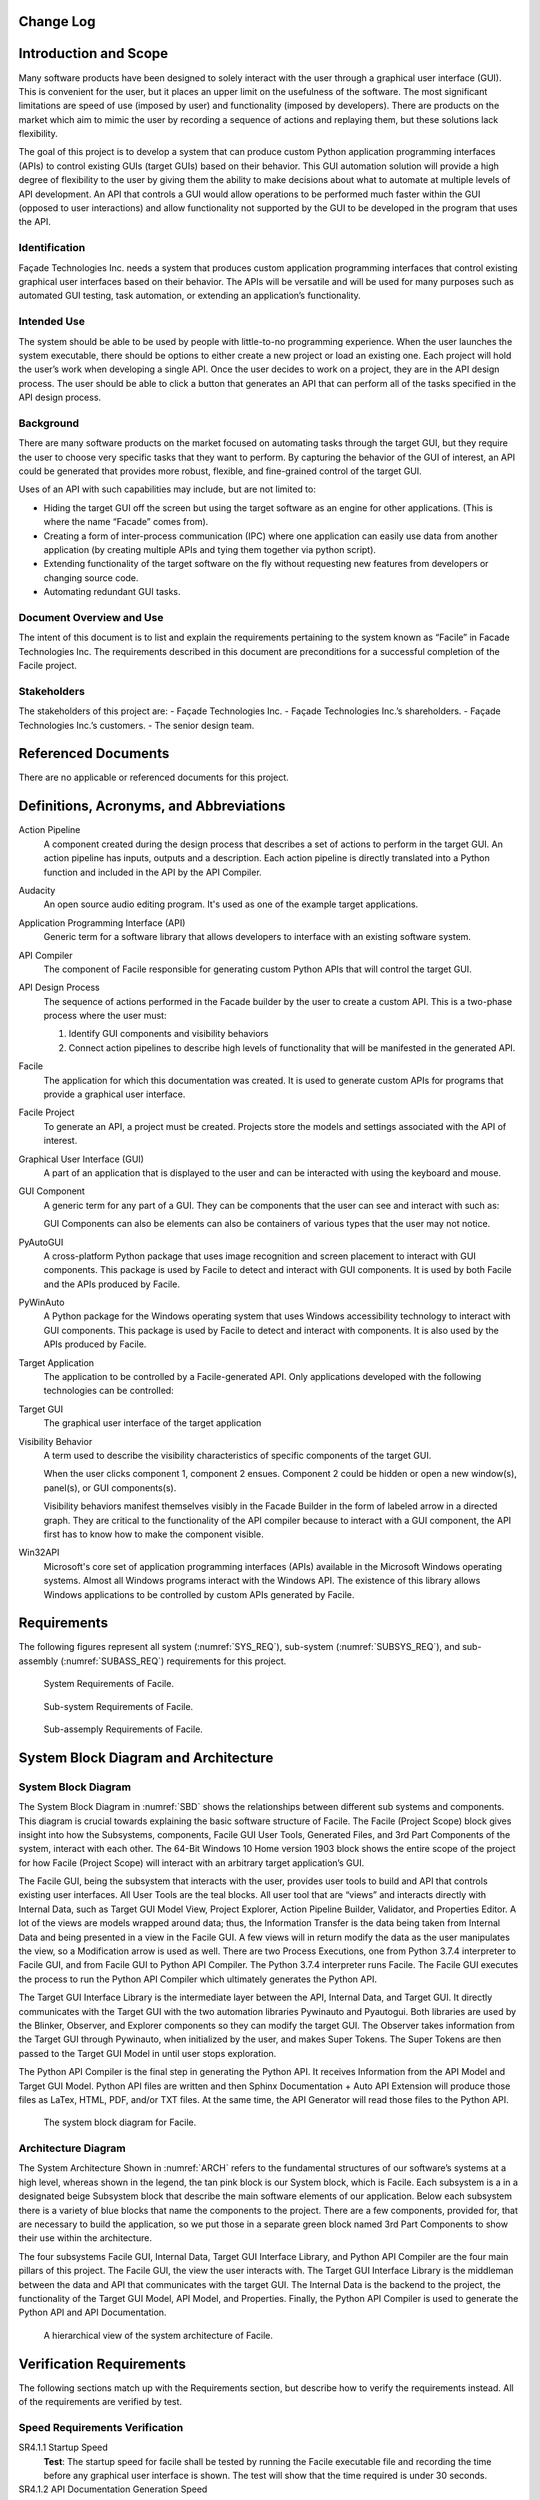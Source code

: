 ------------------------
Change Log
------------------------

.. figure:: ../images/release.png

.. figure:: ../images/change_log.png

----------------------
Introduction and Scope
----------------------

Many software products have been designed to solely interact with the user through a graphical user
interface (GUI). This is convenient for the user, but it places an upper limit on the usefulness of
the software. The most significant limitations are speed of use (imposed by user) and functionality
(imposed by developers). There are products on the market which aim to mimic the user by recording a
sequence of actions and replaying them, but these solutions lack flexibility.

The goal of this project is to develop a system that can produce custom Python application
programming interfaces (APIs) to control existing GUIs (target GUIs) based on their behavior. This
GUI automation solution will provide a high degree of flexibility to the user by giving them the
ability to make decisions about what to automate at multiple levels of API development. An API that
controls a GUI would allow operations to be performed much faster within the GUI (opposed to user
interactions) and allow functionality not supported by the GUI to be developed in the program that
uses the API.

==============
Identification
==============

Façade Technologies Inc. needs a system that produces custom application programming interfaces that
control existing graphical user interfaces based on their behavior. The APIs will be versatile and
will be used for many purposes such as automated GUI testing, task automation, or extending an
application’s functionality.

============
Intended Use
============

The system should be able to be used by people with little-to-no programming experience. When the
user launches the system executable, there should be options to either create a new project or load
an existing one. Each project will hold the user’s work when developing a single API. Once the user
decides to work on a project, they are in the API design process. The user should be able to click a
button that generates an API that can perform all of the tasks specified in the API design process.

==========
Background
==========

There are many software products on the market focused on automating tasks through the target GUI,
but they require the user to choose very specific tasks that they want to perform. By capturing the
behavior of the GUI of interest, an API could be generated that provides more robust, flexible, and
fine-grained control of the target GUI.

Uses of an API with such capabilities may include, but are not limited to:

- Hiding the target GUI off the screen but using the target software as an engine for other
  applications. (This is where the name “Facade” comes from).

- Creating a form of inter-process communication (IPC) where one application can easily use data
  from another application (by creating multiple APIs and tying them together via python script).

- Extending functionality of the target software on the fly without requesting new features from
  developers or changing source code.

- Automating redundant GUI tasks.

=========================
Document Overview and Use
=========================

The intent of this document is to list and explain the requirements pertaining to the system known
as “Facile” in Facade Technologies Inc. The requirements described in this document are
preconditions for a successful completion of the Facile project.

============
Stakeholders
============

The stakeholders of this project are:
- Façade Technologies Inc.
- Façade Technologies Inc.’s shareholders.
- Façade Technologies Inc.’s customers.
- The senior design team.

--------------------
Referenced Documents
--------------------

There are no applicable or referenced documents for this project.

----------------------------------------
Definitions, Acronyms, and Abbreviations
----------------------------------------

Action Pipeline
    A component created during the design process that describes a set of actions to perform
    in the target GUI. An action pipeline has inputs, outputs and a description. Each action
    pipeline is directly translated into a Python function and included in the API by the API
    Compiler.

Audacity
    An open source audio editing program. It's used as one of the example target applications.

Application Programming Interface (API)
    Generic term for a software library that allows developers to interface with an existing
    software system.

API Compiler
    The component of Facile responsible for generating custom Python APIs that will control
    the target GUI.

API Design Process
    The sequence of actions performed in the Facade builder by the user to create a custom
    API. This is a two-phase process where the user must:

    1. Identify GUI components and visibility behaviors
    #. Connect action pipelines to describe high levels of functionality that will be \
       manifested in the generated API.

Facile
    The application for which this documentation was created. It is used to generate custom
    APIs for programs that provide a graphical user interface.

Facile Project
    To generate an API, a project must be created. Projects store the models and settings
    associated with the API of interest.

Graphical User Interface (GUI)
    A part of an application that is displayed to the user and can be interacted with using
    the keyboard and mouse.

GUI Component
    A generic term for any part of a GUI. They can be components that the user can see and
    interact with such as:

    .. hlist::
        :columns: 3

        * Labels
        * Buttons
        * Text Edit Fields
        * Sliders
        * Radio Buttons
        * Check Boxes

    GUI Components can also be elements can also be containers of various types that the user
    may not notice.

PyAutoGUI
    A cross-platform Python package that uses image recognition and screen placement to
    interact with GUI components. This package is used by Facile to detect and interact with GUI
    components. It is used by both Facile and the APIs produced by Facile.

PyWinAuto
    A Python package for the Windows operating system that uses Windows accessibility
    technology to interact with GUI components. This package is used by Facile to detect and
    interact with components. It is also used by the APIs produced by Facile.

Target Application
    The application to be controlled by a Facile-generated API. Only applications developed
    with the following technologies can be controlled:

    .. hlist::
        :columns: 3

        * MFC
        * VB6
        * VCL
        * Legacy
        * WinForms
        * WPF
        * Qt5
        * Store App
        * Browser

Target GUI
    The graphical user interface of the target application

Visibility Behavior
    A term used to describe the visibility characteristics of specific components of the
    target GUI.

    When the user clicks component 1, component 2 ensues. Component 2 could be hidden or open
    a new window(s), panel(s), or GUI components(s).

    Visibility behaviors manifest themselves visibly in the Facade Builder in the form of labeled arrow in a
    directed graph. They are critical to the functionality of the API compiler because to interact with a GUI
    component, the API first has to know how to make the component visible.

Win32API
    Microsoft's core set of application programming interfaces (APIs) available in the Microsoft Windows operating
    systems. Almost all Windows programs interact with the Windows API. The existence of this library allows Windows
    applications to be controlled by custom APIs generated by Facile.

------------
Requirements
------------

The following figures represent all system (:numref:`SYS_REQ`), sub-system (:numref:`SUBSYS_REQ`), and sub-assembly (:numref:`SUBASS_REQ`) requirements for this project.

.. figure:: ../images/SRD_System_Requirements_Table.png
    :alt: System Requirements
    :name: SYS_REQ

    System Requirements of Facile.

.. figure:: ../images/SRD_Subsystem_Requirements_Table.png
    :alt: Sub-system Requirements
    :name: SUBSYS_REQ

    Sub-system Requirements of Facile.

.. figure:: ../images/SRD_Subassembly_Requirements_Table.png
    :alt: Sub-assembly Requirements
    :name: SUBASS_REQ

    Sub-assemply Requirements of Facile.

-------------------------------------
System Block Diagram and Architecture
-------------------------------------

====================
System Block Diagram
====================

The System Block Diagram in :numref:`SBD` shows the relationships between different sub systems and components.
This diagram is crucial towards explaining the basic software structure of Facile. The Facile (Project Scope) block
gives insight into how the Subsystems, components, Facile GUI User Tools, Generated Files, and 3rd Part Components of
the system, interact with each other. The 64-Bit Windows 10 Home version 1903 block shows the entire scope of the
project for how Facile (Project Scope) will interact with an arbitrary target application’s GUI.

The Facile GUI, being the subsystem that interacts with the user, provides user tools to build and API that controls
existing user interfaces. All User Tools are the teal blocks. All user tool that are “views” and interacts directly
with Internal Data, such as Target GUI Model View, Project Explorer, Action Pipeline Builder, Validator, and Properties
Editor. A lot of the views are models wrapped around data; thus, the Information Transfer is the data being taken from
Internal Data and being presented in a view in the Facile GUI. A few views will in return modify the data as the user
manipulates the view, so a Modification arrow is used as well.  There are two Process Executions, one from Python 3.7.4
interpreter to Facile GUI, and from Facile GUI to Python API Compiler. The Python 3.7.4 interpreter runs Facile. The
Facile GUI executes the process to run the Python API Compiler which ultimately generates the Python API.

The Target GUI Interface Library is the intermediate layer between the API, Internal Data, and Target GUI. It directly
communicates with the Target GUI with the two automation libraries Pywinauto and Pyautogui. Both libraries are used by
the Blinker, Observer, and Explorer components so they can modify the target GUI.  The Observer takes information from
the Target GUI through Pywinauto, when initialized by the user, and makes Super Tokens. The Super Tokens are then
passed to the Target GUI Model in until user stops exploration.

The Python API Compiler is the final step in generating the Python API. It receives Information from the API Model and
Target GUI Model. Python API files are written and then Sphinx Documentation + Auto API Extension will produce those
files as LaTex, HTML, PDF, and/or TXT files. At the same time, the API Generator will read those files to the Python
API.

.. figure:: ../images/SBD.jpg
    :alt: System block diagram
    :name: SBD

    The system block diagram for Facile.

====================
Architecture Diagram
====================

The System Architecture Shown in :numref:`ARCH` refers to the fundamental structures of our software’s systems at a high level, whereas shown
in the legend, the tan pink block is our System block, which is Facile. Each subsystem is a in a designated beige
Subsystem block that describe the main software elements of our application. Below each subsystem there is a variety of
blue blocks that name the components to the project. There are a few components, provided for, that are necessary to
build the application, so we put those in a separate green block named 3rd Part Components to show their use within the
architecture.

The four subsystems Facile GUI, Internal Data, Target GUI Interface Library, and Python API Compiler are the four main pillars
of this project. The Facile GUI, the view the user interacts with. The Target GUI Interface Library is the middleman
between the data and API that communicates with the target GUI. The Internal Data is the backend to the project, the
functionality of the Target GUI Model, API Model, and Properties. Finally, the Python API Compiler is used to generate the
Python API and API Documentation.

.. figure:: ../images/architecture.jpg
    :alt: Architecture
    :name: ARCH

    A hierarchical view of the system architecture of Facile.



-------------------------
Verification Requirements
-------------------------

The following sections match up with the Requirements section, but describe how to verify the
requirements instead. All of the requirements are verified by test.

===============================
Speed Requirements Verification
===============================

SR4.1.1 Startup Speed
    **Test**: The startup speed for facile shall be tested by running the Facile executable file and
    recording the time before any graphical user interface is shown. The test will show that the
    time required is under 30 seconds.

SR4.1.2 API Documentation Generation Speed
    **Test**: The API Documentation Generation speed for facile shall be tested by generating an API
    documentation based on user preference and recording the time required for the documentation to
    be created. The test will show that the time needed is under 5 mins.

SR4.1.3 API Generation Speed
    **Test**: The API Generation speed for facile shall be tested by generating a customized API and
    recording the time required for the API to be created. The test will show that the time
    needed is under 5 minutes.

=======================================
Environmental Requirements Verification
=======================================

SR4.2.1 Operating System
    **Test**: Operating system requirement shall be verified by testing if Facile can
    successfully run on 64bit Windows 10 Home version 1903.

SR4.2.2 RAM Utilization
    **Test**: RAM Utilization requirement shall be verified by testing if Facile can run on a
    computer with the specified amount of memory.

SR4.2.3 Disk Utilization
    **Test**: Disk Utilization requirement shall be verified by installing Facile and
    testing that the amount of disk space consumed is less than the allowed amount.

SR4.2.4 Programming Language
    **Test**: Programming Language requirement shall be verified by running Facile with the Python
    3.7.4 interpreter.

========================================
User Interface Requirements Verification
========================================

SR4.3.1 Graphical User Interface (GUI)
    **Test**: The Graphical User Interface requirement shall be verified by creating an API for
    IntelliWave using the Facile GUI.

SSR4.3.1.1 Target GUI Component Identifier
    **Test**: The Target GUI Component Identifier requirement shall be verified by using Facile's
    *observer* feature to identify all components of the Notepad application.

SSR4.3.1.2 Target GUI Behavior Mapper
    **Test**: The Target GUI Behavior Mapper requirement shall be verified by using the *add behavior*
    feature of Facile to show a relationship between clicking a menu item and a window opening
    because of the click.

SSR4.3.1.3 Project Overview Sidebar
    **Test**: The Project Overview Sidebar shall be verified by using the observer to discover
    components of the target GUI and verifying that the components show in a hierarchical structure
    in the Project Explorer view.

SSR4.3.1.4 Property Editor Panel
    **Test**: The Property Editor Panel requirement shall be verified by clicking on a component
    in the model and verifying that the properties appear in the Property Editor Panel.

SSR4.3.1.5 Project Settings Dialog
    **Test**: The Project Settings Dialog requirement shall be verified by changing project
    settings through the project settings dialog and verifying that the settings saved correctly.

SSR4.3.1.6 API Model Creation
    **Test**: The API Model Creation requirement shall be verified by successfully creating a
    model of the API that will be generated.

SAR4.3.1.6.1 Action Pipeline Creation
    **Test**: The Action Pipeline Creation requirement shall be verified by testing that the API
    model can be made of multiple action pipelines.

SAR4.3.1.6.2 Show Relevant Actions
    **Test**: The Show Relevant Actions requirement shall be verified by testing that only the
    relevant actions for any component are shown in the actions menu.

SSR4.3.1.7 Validator
    **Test**: The Validator requirement shall be verified by testing that the validator warns the
     user about circular logic in the API model if it exists.

========================================
Custom Library Requirements Verification
========================================

SR4.4.1 Target GUI Interface Library
    **Test**: The Target GUI Interface Library requirement shall be verified by inspecting that
    all components in Notepad GUI can be identified.

=============================
API Requirements Verification
=============================

SR4.5.1 API Package
    **Test**: The API Package requirement shall be verified by using Facile to produce an API that
    controls the Audacity audio player.

SSR4.5.1.1 API Language
    **Test**: The API Language requirement shall be verified by using API functionality in a user-written Python script
    and verifying the program runs as expected.

SSR4.5.1.2 API Actions
    **Test**: The API Actions requirement shall be verified by creating an API that can perform specific actions and
    using the API in another program to perform the actions through the API.

SSR4.5.1.2 Forcing Component Appearance
    **Test**: The Forcing Component Appearance requirement shall be verified by using an API to interact with components
    that aren't shown in the GUI at the time of interaction.

==============================
File Requirements Verification
==============================

SR4.6.1 API Documentation File Contents
    **Test**: API Documentation File Contents requirement shall be verified by generating an API
    documentation and inspecting if it matches the annotations in the API design process.

SR4.6.2 API Documentation File Formats
    **Test**: API Documentation File Formats requirement shall be verified by generating an API
    documentation based on user preference and inspecting its format.

SR4.6.3 Project File Extension
    **Test**: Project File Extension requirement shall be verified by saving Facile project files
    and inspecting their extensions.

SR4.6.4 Project File Format
    **Test**: Project File Format requirement shall be inspected by reading through project files.

-------------------
Verification Matrix
-------------------

:numref:`SRVM_SL` shows the system requirements verification matrix.

.. figure:: ../images/Simple_SRVM_SL.png
    :alt: system level requirements
    :name: SRVM_SL

    The simplified system requirements verification matrix for the Facile system.

:numref:`SRVM_SSL` shows the sub-system requirements verification matrix.

.. figure:: ../images/Simple_SRVM_SSL.png
    :alt: sub-system level requirements
    :name: SRVM_SSL

    The simplified sub-system requirements verification matrix for the Facile system.

:numref:`SRVM_SAL` shows the sub-assembly requirements verification matrix.

.. figure:: ../images/Simple_SRVM_SAL.png
    :alt: sub-assembly level requirements
    :name: SRVM_SAL

    The simplified sub-assembly requirements verification matrix for the Facile system.


-----
Notes
-----

=====================
Design Considerations
=====================

The following components should exist in the Facile application to aid in the design process of an
API:

~~~~~~~~~~~~~~~~~~~~~~~~~~~~~~~
Target GUI Component Identifier
~~~~~~~~~~~~~~~~~~~~~~~~~~~~~~~

The Facade Builder should contain a view that allows the user to identify GUI components in the
target GUI.

~~~~~~~~~~~~~~~~~~~~~~~~~~
Target GUI Behavior Mapper
~~~~~~~~~~~~~~~~~~~~~~~~~~

The Facade Builder should contain a view that allows the user to map out visibility behaviors of the
target GUI.

~~~~~~~~~~~
API Builder
~~~~~~~~~~~

The Facade Builder should contain a view that allows the user to declare sequences of actions to be
performed by the generated API.

~~~~~~~~~
Annotator
~~~~~~~~~

The Facade Builder should allow the user to annotate inputs and outputs of the generated API entry
points.

~~~~~~~~~
Validator
~~~~~~~~~

The Facade Builder should contain a view that validates the user’s work by showing error/warning
messages when an invalid structure is created anywhere in the design process.

~~~~~~~~~~~~~~~
API Compilation
~~~~~~~~~~~~~~~

The Facade Builder should contain a mechanism that runs the API Compiler using the internal data
structures produced by the Facade Builder that were created by the user in the design process.

=======================
Security Considerations
=======================

Facile should be designed with the following security considerations in mind:

~~~~~~~~~~~~~~~~
Builder Autonomy
~~~~~~~~~~~~~~~~

Facile should only explore the target GUI autonomously with explicit user
consent.

~~~~~~~~~~~~~~~~
API Restrictions
~~~~~~~~~~~~~~~~

Generated APIs should only have the capability to perform actions on the target GUI that have been
specified by the creator of the API (i.e. the person who designed the API using Facile).

~~~~~~~~~~~~
Data Storage
~~~~~~~~~~~~

Facile should only store data from the target application locally in RAM (i.e. the data disappears
when Facile stops running).

~~~~~~~~~~~~~~~~~~~
Unexpected Behavior
~~~~~~~~~~~~~~~~~~~

During execution of the generated API, in the event that a specified action cannot be performed, an
exception should be raised.
